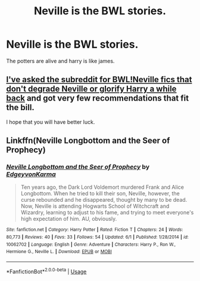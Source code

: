 #+TITLE: Neville is the BWL stories.

* Neville is the BWL stories.
:PROPERTIES:
:Author: Prongsie2
:Score: 3
:DateUnix: 1535608990.0
:DateShort: 2018-Aug-30
:FlairText: Request
:END:
The potters are alive and harry is like james.


** [[https://www.reddit.com/r/HPfanfiction/comments/7u7jup/request_fanfics_with_bwlneville_that_dont_degrade/][I've asked the subreddit for BWL!Neville fics that don't degrade Neville or glorify Harry a while back]] and got very few recommendations that fit the bill.

I hope that you will have better luck.
:PROPERTIES:
:Author: turbinicarpus
:Score: 1
:DateUnix: 1535626504.0
:DateShort: 2018-Aug-30
:END:


** Linkffn(Neville Longbottom and the Seer of Prophecy)
:PROPERTIES:
:Author: openthekey
:Score: 1
:DateUnix: 1535647653.0
:DateShort: 2018-Aug-30
:END:

*** [[https://www.fanfiction.net/s/10062702/1/][*/Neville Longbottom and the Seer of Prophecy/*]] by [[https://www.fanfiction.net/u/5105028/EdgeyvonKarma][/EdgeyvonKarma/]]

#+begin_quote
  Ten years ago, the Dark Lord Voldemort murdered Frank and Alice Longbottom. When he tried to kill their son, Neville, however, the curse rebounded and he disappeared, thought by many to be dead. Now, Neville is attending Hogwarts School of Witchcraft and Wizardry, learning to adjust to his fame, and trying to meet everyone's high expectation of him. AU, obviously.
#+end_quote

^{/Site/:} ^{fanfiction.net} ^{*|*} ^{/Category/:} ^{Harry} ^{Potter} ^{*|*} ^{/Rated/:} ^{Fiction} ^{T} ^{*|*} ^{/Chapters/:} ^{24} ^{*|*} ^{/Words/:} ^{80,773} ^{*|*} ^{/Reviews/:} ^{40} ^{*|*} ^{/Favs/:} ^{33} ^{*|*} ^{/Follows/:} ^{54} ^{*|*} ^{/Updated/:} ^{6/1} ^{*|*} ^{/Published/:} ^{1/28/2014} ^{*|*} ^{/id/:} ^{10062702} ^{*|*} ^{/Language/:} ^{English} ^{*|*} ^{/Genre/:} ^{Adventure} ^{*|*} ^{/Characters/:} ^{Harry} ^{P.,} ^{Ron} ^{W.,} ^{Hermione} ^{G.,} ^{Neville} ^{L.} ^{*|*} ^{/Download/:} ^{[[http://www.ff2ebook.com/old/ffn-bot/index.php?id=10062702&source=ff&filetype=epub][EPUB]]} ^{or} ^{[[http://www.ff2ebook.com/old/ffn-bot/index.php?id=10062702&source=ff&filetype=mobi][MOBI]]}

--------------

*FanfictionBot*^{2.0.0-beta} | [[https://github.com/tusing/reddit-ffn-bot/wiki/Usage][Usage]]
:PROPERTIES:
:Author: FanfictionBot
:Score: 1
:DateUnix: 1535647674.0
:DateShort: 2018-Aug-30
:END:
